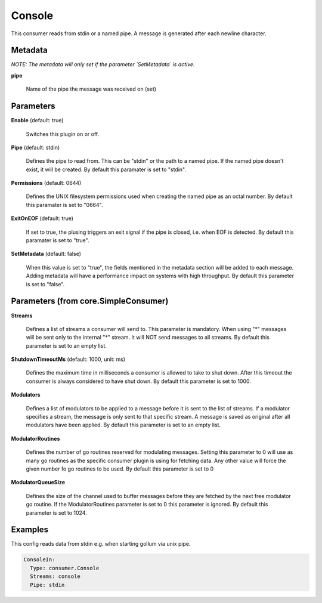 .. Autogenerated by Gollum RST generator (docs/generator/*.go)

Console
=======

This consumer reads from stdin or a named pipe. A message is generated after
each newline character.




Metadata
--------

*NOTE: The metadata will only set if the parameter `SetMetadata` is active.*


**pipe**

  Name of the pipe the message was received on (set)
  
  

Parameters
----------

**Enable** (default: true)

  Switches this plugin on or off.
  

**Pipe** (default: stdin)

  Defines the pipe to read from. This can be "stdin" or the path
  to a named pipe. If the named pipe doesn't exist, it will be created.
  By default this paramater is set to "stdin".
  
  

**Permissions** (default: 0644)

  Defines the UNIX filesystem permissions used when creating
  the named pipe as an octal number.
  By default this paramater is set to "0664".
  
  

**ExitOnEOF** (default: true)

  If set to true, the plusing triggers an exit signal if the
  pipe is closed, i.e. when EOF is detected.
  By default this paramater is set to "true".
  
  

**SetMetadata** (default: false)

  When this value is set to "true", the fields mentioned in the metadata
  section will be added to each message. Adding metadata will have a
  performance impact on systems with high throughput.
  By default this parameter is set to "false".
  
  

Parameters (from core.SimpleConsumer)
-------------------------------------

**Streams**

  Defines a list of streams a consumer will send to. This parameter
  is mandatory. When using "*" messages will be sent only to the internal "*"
  stream. It will NOT send messages to all streams.
  By default this parameter is set to an empty list.
  
  

**ShutdownTimeoutMs** (default: 1000, unit: ms)

  Defines the maximum time in milliseconds a consumer is
  allowed to take to shut down. After this timeout the consumer is always
  considered to have shut down.
  By default this parameter is set to 1000.
  
  

**Modulators**

  Defines a list of modulators to be applied to a message before
  it is sent to the list of streams. If a modulator specifies a stream, the
  message is only sent to that specific stream. A message is saved as original
  after all modulators have been applied.
  By default this parameter is set to an empty list.
  
  

**ModulatorRoutines**

  Defines the number of go routines reserved for
  modulating messages. Setting this parameter to 0 will use as many go routines
  as the specific consumer plugin is using for fetching data. Any other value
  will force the given number fo go routines to be used.
  By default this parameter is set to 0
  
  

**ModulatorQueueSize**

  Defines the size of the channel used to buffer messages
  before they are fetched by the next free modulator go routine. If the
  ModulatorRoutines parameter is set to 0 this parameter is ignored.
  By default this parameter is set to 1024.
  
  

Examples
--------

This config reads data from stdin e.g. when starting gollum via unix pipe.

.. code-block:: yaml

	 ConsoleIn:
	   Type: consumer.Console
	   Streams: console
	   Pipe: stdin





